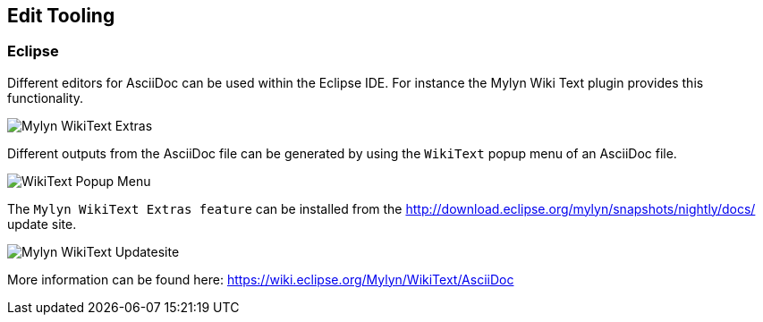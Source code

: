 == Edit Tooling

=== Eclipse

Different editors for AsciiDoc can be used within the Eclipse IDE. 
For instance the Mylyn Wiki Text plugin provides this functionality.

image::img/Mylyn-WikiText-Extras.png[] 

Different outputs from the AsciiDoc file can be generated by using the `WikiText` popup menu of an AsciiDoc file.

image::img/WikiText-Popup-Menu.png[] 

The `Mylyn WikiText Extras feature` can be installed from the http://download.eclipse.org/mylyn/snapshots/nightly/docs/  update site.

image::img/Mylyn-WikiText-Updatesite.png[] 

More information can be found here: https://wiki.eclipse.org/Mylyn/WikiText/AsciiDoc

